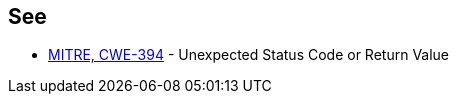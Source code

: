 == See

* http://cwe.mitre.org/data/definitions/394.html[MITRE, CWE-394] - Unexpected Status Code or Return Value
